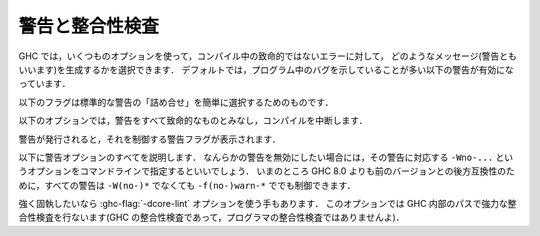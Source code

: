 ..
   .. _options-sanity:

   Warnings and sanity-checking
   ----------------------------

   .. index::
      single: sanity-checking options
      single: warnings

.. _options-sanity:

警告と整合性検査
----------------

.. index::
   single: 整合性検査オプション
   single: 警告

..
   GHC has a number of options that select which types of non-fatal error
   messages, otherwise known as warnings, can be generated during
   compilation. By default, you get a standard set of warnings which are
   generally likely to indicate bugs in your program. These are:

   .. hlist::
       :columns: 3

       * :ghc-flag:`-Woverlapping-patterns`
       * :ghc-flag:`-Wwarnings-deprecations`
       * :ghc-flag:`-Wdeprecations`
       * :ghc-flag:`-Wdeprecated-flags`
       * :ghc-flag:`-Wunrecognised-pragmas`
       * :ghc-flag:`-Wduplicate-constraints`
       * :ghc-flag:`-Wduplicate-exports`
       * :ghc-flag:`-Woverflowed-literals`
       * :ghc-flag:`-Wempty-enumerations`
       * :ghc-flag:`-Wmissing-fields`
       * :ghc-flag:`-Wmissing-methods`
       * :ghc-flag:`-Wwrong-do-bind`
       * :ghc-flag:`-Wunsupported-calling-conventions`
       * :ghc-flag:`-Wdodgy-foreign-imports`
       * :ghc-flag:`-Winline-rule-shadowing`
       * :ghc-flag:`-Wunsupported-llvm-version`
       * :ghc-flag:`-Wtabs`
       * :ghc-flag:`-Wunrecognised-warning-flags`

GHC では，いくつものオプションを使って，コンパイル中の致命的ではないエラーに対して，
どのようなメッセージ(警告ともいいます)を生成するかを選択できます．
デフォルトでは，プログラム中のバグを示していることが多い以下の警告が有効になっています．

.. hlist::
    :columns: 3

    * :ghc-flag:`-Woverlapping-patterns`
    * :ghc-flag:`-Wwarnings-deprecations`
    * :ghc-flag:`-Wdeprecations`
    * :ghc-flag:`-Wdeprecated-flags`
    * :ghc-flag:`-Wunrecognised-pragmas`
    * :ghc-flag:`-Wduplicate-constraints`
    * :ghc-flag:`-Wduplicate-exports`
    * :ghc-flag:`-Woverflowed-literals`
    * :ghc-flag:`-Wempty-enumerations`
    * :ghc-flag:`-Wmissing-fields`
    * :ghc-flag:`-Wmissing-methods`
    * :ghc-flag:`-Wwrong-do-bind`
    * :ghc-flag:`-Wunsupported-calling-conventions`
    * :ghc-flag:`-Wdodgy-foreign-imports`
    * :ghc-flag:`-Winline-rule-shadowing`
    * :ghc-flag:`-Wunsupported-llvm-version`
    * :ghc-flag:`-Wtabs`
    * :ghc-flag:`-Wunrecognised-warning-flags`

..
   The following flags are simple ways to select standard "packages" of warnings:

   .. ghc-flag:: -W

       Provides the standard warnings plus

       .. hlist::
	   :columns: 3

	   * :ghc-flag:`-Wunused-binds`
	   * :ghc-flag:`-Wunused-matches`
	   * :ghc-flag:`-Wunused-foralls`
	   * :ghc-flag:`-Wunused-imports`
	   * :ghc-flag:`-Wincomplete-patterns`
	   * :ghc-flag:`-Wdodgy-exports`
	   * :ghc-flag:`-Wdodgy-imports`
	   * :ghc-flag:`-Wunbanged-strict-patterns`

以下のフラグは標準的な警告の「詰め合せ」を簡単に選択するためのものです．

.. ghc-flag:: -W

    標準の警告に加えて以下を有効にします．

    .. hlist::
        :columns: 3

        * :ghc-flag:`-Wunused-binds`
        * :ghc-flag:`-Wunused-matches`
        * :ghc-flag:`-Wunused-foralls`
        * :ghc-flag:`-Wunused-imports`
        * :ghc-flag:`-Wincomplete-patterns`
        * :ghc-flag:`-Wdodgy-exports`
        * :ghc-flag:`-Wdodgy-imports`
	* :ghc-flag:`-Wunbanged-strict-patterns`

..
   .. ghc-flag:: -Wall

       Turns on all warning options that indicate potentially suspicious
       code. The warnings that are *not* enabled by :ghc-flag:`-Wall` are

       .. hlist::
	   :columns: 3

	   * :ghc-flag:`-Wincomplete-uni-patterns`
	   * :ghc-flag:`-Wincomplete-record-updates`
	   * :ghc-flag:`-Wmonomorphism-restriction`
	   * :ghc-flag:`-Wimplicit-prelude`
	   * :ghc-flag:`-Wmissing-local-signatures`
	   * :ghc-flag:`-Wmissing-exported-signatures`
	   * :ghc-flag:`-Wmissing-import-lists`
	   * :ghc-flag:`-Wmissing-home-modules`
	   * :ghc-flag:`-Widentities`
	   * :ghc-flag:`-Wredundant-constraints`

.. ghc-flag:: -Wall

    疑わしいコードであることを示しうるすべての警告オプションを有効にします．
    :ghc-flag:`-Wall` で *有効にならない* 警告は以下のものです．

    .. hlist::
        :columns: 3

        * :ghc-flag:`-Wincomplete-uni-patterns`
        * :ghc-flag:`-Wincomplete-record-updates`
        * :ghc-flag:`-Wmonomorphism-restriction`
        * :ghc-flag:`-Wimplicit-prelude`
        * :ghc-flag:`-Wmissing-local-signatures`
        * :ghc-flag:`-Wmissing-exported-signatures`
        * :ghc-flag:`-Wmissing-import-lists`
	* :ghc-flag:`-Wmissing-home-modules`
	* :ghc-flag:`-Widentities`
	* :ghc-flag:`-Wredundant-constraints`

..
   .. ghc-flag:: -Wcompat

       Turns on warnings that will be enabled by default in the future, but remain
       off in normal compilations for the time being. This allows library authors
       eager to make their code future compatible to adapt to new features before
       they even generate warnings.

       This currently enables

       .. hlist::
	   :columns: 3

	   * :ghc-flag:`-Wmissing-monadfail-instances`
	   * :ghc-flag:`-Wsemigroup`
	   * :ghc-flag:`-Wnoncanonical-monoid-instances`

.. ghc-flag:: -Wcompat

    当面の間はデフォルトでは無効になっていますが，将来，デフォルトで有効になる予定の警告を有効にします．
    このフラグを有効にするとこで，ライブラリの作者は，警告を出さずに，新しい機能との互換性を確保しやすくなります．

    これで有効になるのは，現時点では以下の警告です．

    .. hlist::
        :columns: 3

        * :ghc-flag:`-Wmissing-monadfail-instances`
        * :ghc-flag:`-Wsemigroup`
        * :ghc-flag:`-Wnoncanonical-monoid-instances`

..
   .. ghc-flag:: -Wno-compat

       Disables all warnings enabled by :ghc-flag:`-Wcompat`.

.. ghc-flag:: -Wno-compat

    :ghc-flag:`-Wcompat` で有効になる警告をすべて無効にします．

..
   .. ghc-flag:: -w

       Turns off all warnings, including the standard ones and those that
       :ghc-flag:`-Wall` doesn't enable.

   These options control which warnings are considered fatal and cause compilation
   to abort.

.. ghc-flag:: -w

    標準警告に含まれないもの :ghc-flag:`-Wall` が有効にしないものを含めて，すべての警告を無効にします．

以下のオプションでは，警告をすべて致命的なものとみなし，コンパイルを中断します．

..
   .. ghc-flag:: -Werror

       Makes any warning into a fatal error. Useful so that you don't miss
       warnings when doing batch compilation.

.. ghc-flag:: -Werror

    すべての警告を致命的エラーにします．これを有効にすると，一括コンパイルのときに警告を見逃さずにすみます．

..
   .. ghc-flag:: -Werror=⟨wflag⟩
       :noindex:

       :implies: ``-W<wflag>``

       Makes a specific warning into a fatal error. The warning will be enabled if
       it hasn't been enabled yet.

.. ghc-flag:: -Werror=⟨wflag⟩
    :noindex:

    :implies: ``-W<wflag>``

    指定した警告を致命的エラーにします．これを指定しない警告はそのまま警告として使えます．

..
   .. ghc-flag:: -Wwarn

       Warnings are treated only as warnings, not as errors. This is the
       default, but can be useful to negate a :ghc-flag:`-Werror` flag.

.. ghc-flag:: -Wwarn

    警告を警告として扱い，エラーにはしません．これはデフォルトですが，
    :ghc-flag:`-Werror` フラグを否定するのに便利です．

..
   .. ghc-flag:: -Wwarn=⟨wflag⟩
       :noindex:

       Causes a specific warning to be treated as normal warning, not fatal error.

       Note that it doesn't fully negate the effects of ``-Werror=<wflag>`` - the
       warning will still be enabled.

.. ghc-flag:: -Wwarn=⟨wflag⟩
    :noindex:

    指定した警告を警告として扱い，エラーにはしません．

    ``-Werror=<wflag>`` を完全に否定するものではなく，警告としてそのまま使えます．

..
   When a warning is emitted, the specific warning flag which controls
   it is shown.

警告が発行されると，それを制御する警告フラグが表示されます．

..
   .. ghc-flag:: -fshow-warning-groups

       When showing which flag controls a warning, also show the
       respective warning group flag(s) that warning is contained in.

       This option is off by default.

.. ghc-flag:: -fshow-warning-groups

    どのフラグがその警告を制御しているかを表示する際，
    その警告を含む警告フラググループについても表示します．

    このオプションはデフォルトでは有効になっていません．

..
   The full set of warning options is described below. To turn off any
   warning, simply give the corresponding ``-Wno-...`` option on the
   command line. For backwards compatibility with GHC versions prior to 8.0,
   all these warnings can still be controlled with ``-f(no-)warn-*`` instead
   of ``-W(no-)*``.

以下に警告オプションのすべてを説明します．
なんらかの警告を無効にしたい場合には，その警告に対応する ``-Wno-...`` というオプションをコマンドラインで指定するといいでしょう．
いまのところ GHC 8.0 よりも前のバージョンとの後方互換性のために，すべての警告は ``-W(no-)*`` でなくても ``-f(no-)warn-*`` ででも制御できます．

..
   .. ghc-flag:: -Wunrecognised-warning-flags

       Enables warnings when the compiler encounters a ``-W...`` flag that is not
       recognised.

       This warning is on by default.

.. ghc-flag:: -Wunrecognised-warning-flags

    認識できない ``-W...`` フラグをコンパイラに指定したことを警告します．

    この警告はデフォルトで有効になっています．

..
   .. ghc-flag:: -Wtyped-holes

       Determines whether the compiler reports typed holes warnings. Has no
       effect unless typed holes errors are deferred until runtime. See
       :ref:`typed-holes` and :ref:`defer-type-errors`

       This warning is on by default.

.. ghc-flag:: -Wtyped-holes

    コンパイラが型付きホールの警告を出すかを決めます．
    型付きホールのエラーがランタイムまで遅延されているときにのみ効果があります．
    :ref:`typed-holes` および :ref:`defer-type-errors` を参照してください．

    この警告はデフォルトで有効になっています．

..
   .. ghc-flag:: -Wtype-errors

       Causes a warning to be reported when a type error is deferred until
       runtime. See :ref:`defer-type-errors`

       This warning is on by default.

.. ghc-flag:: -Wtype-errors

    型エラーが実行時まで遅延されているときに警告を出します．
    :ref:`defer-type-errors` を参照してください．

    この警告はデフォルトで有効になっています．

..
   .. ghc-flag:: -fdefer-type-errors

       :implies: :ghc-flag:`-fdefer-typed-holes`

       Defer as many type errors as possible until runtime. At compile time
       you get a warning (instead of an error). At runtime, if you use a
       value that depends on a type error, you get a runtime error; but you
       can run any type-correct parts of your code just fine. See
       :ref:`defer-type-errors`

.. ghc-flag:: -fdefer-type-errors

    :implies: :ghc-flag:`-fdefer-typed-holes`

    可能なかぎり多くの型エラーを実行時まで引き延ばします．
    コンパイル時にはエラーではなく警告がでます．
    実行時には，型エラーを起こす変数を使ったときに実行時エラーになります．
    しかし，型が正しい部分については，正しく動きます．
    :ref:`defer-type-errors` を参照してください．

..
   .. ghc-flag:: -fdefer-typed-holes

       Defer typed holes errors (errors about names with a leading underscore
       (e.g., “_”, “_foo”, “_bar”)) until runtime. This will turn the errors
       produced by :ref:`typed holes <typed-holes>` into warnings. Using a value
       that depends on a typed hole produces a runtime error, the same as
       :ghc-flag:`-fdefer-type-errors` (which implies this option). See :ref:`typed-holes`
       and :ref:`defer-type-errors`.

       Implied by :ghc-flag:`-fdefer-type-errors`. See also :ghc-flag:`-Wtyped-holes`.

.. ghc-flag:: -fdefer-typed-holes

    型付きホールのエラー(アンダースコアで始まる名前(たとえば ``_`` ， ``_foo`` ， ``_bar``)に関するエラー)を実行時まで遅延します．
    これは :ref:`typed holes <typed-holes>` によって起きたエラーを警告にします．
    型付きホールに依存する値を使うと :ghc-flag:`-fdefer-type-errors` (これを指定すると :ghc-flag:`-fdefer-typed-holes` が有効になる)のときと同じく実行時エラーになります．
    :ref:`typed-holes` および :ref:`defer-type-errors` を参照してください．

    :ghc-flag:`-fdefer-type-errors` によって有効になります． :ghc-flag:`-Wtyped-holes` も参照してください．

..
   .. ghc-flag:: -fdefer-out-of-scope-variables

       Defer variable out-of-scope errors (errors about names without a leading underscore)
       until runtime. This will turn variable-out-of-scope errors into warnings.
       Using a value that depends on a typed hole produces a runtime error,
       the same as :ghc-flag:`-fdefer-type-errors` (which implies this option).
       See :ref:`typed-holes` and :ref:`defer-type-errors`.

       Implied by :ghc-flag:`-fdefer-type-errors`. See also :ghc-flag:`-Wdeferred-out-of-scope-variables`.

.. ghc-flag:: -fdefer-out-of-scope-variables

    変数の有効範囲外エラー(アンダースコアで始まらない名前に関するエラー)を実行時まで遅延します．
    これは変数の有効範囲外エラーを警告に換えるものです．
    有効範囲外の変数に依存する値を使うと :ghc-flag:`-fdefer-type-errors` (これを指定すると :ghc-flag:`-fdefer-out-of-scope-variables`が有効になる)のときと同じく実行時エラーになります．
    :ref:`typed-holes` および :ref:`defer-type-errors` を参照してください．

    :ghc-flag:`-fdefer-type-errors` によって有効になります． :ghc-flag:`-Wdeferred-out-of-scope-variables` も参照してください．

..
   .. ghc-flag:: -Wdeferred-out-of-scope-variables

       Warn when a deferred out-of-scope variable is encountered.

.. ghc-flag:: -Wdeferred-out-of-scope-variables

    有効範囲外エラーが遅延されている変数に対して警告を出します．

..
   .. ghc-flag:: -Wpartial-type-signatures

       Determines whether the compiler reports holes in partial type
       signatures as warnings. Has no effect unless
       :ghc-flag:`-XPartialTypeSignatures` is enabled, which controls whether
       errors should be generated for holes in types or not. See
       :ref:`partial-type-signatures`.

       This warning is on by default.

.. ghc-flag:: -Wpartial-type-signatures

    部分型シグネチャ中にホールがあることをコンパイラが警告として報告するかを決定します．
    :ghc-flag:`-XPartialTypeSignatures` が有効になってい場合に限り効果があります．
    この言語拡張は型中のホールに関してエラーにするかどうかを制御します．
    :ref:`partial-type-signatures` を参照してください．

    この警告はデフォルトで有効になっています．

..
   .. ghc-flag:: -fhelpful-errors

       When a name or package is not found in scope, make suggestions for
       the name or package you might have meant instead.

       This option is on by default.

.. ghc-flag:: -fhelpful-errors

    名前やパッケージが有効範囲になければ，意図していたと推測した名前やパッケージを提案します．

    このオプションはデフォルトで有効になっています．

..
   .. ghc-flag:: -Wunrecognised-pragmas

       Causes a warning to be emitted when a pragma that GHC doesn't
       recognise is used. As well as pragmas that GHC itself uses, GHC also
       recognises pragmas known to be used by other tools, e.g.
       ``OPTIONS_HUGS`` and ``DERIVE``.

       This option is on by default.

.. ghc-flag:: -Wunrecognised-pragmas

    GHC が認識できないプラグマが使われたときに警告を発します．
    GHC 自身が使うプラグマだけではなく，他のツールが使うことが判っているプラグマも認識します．
    たとえば ``OPTIONS_HUGS`` や ``DERIVE`` がそれにあたります．

    このオプションはデフォルトで有効になっています．

..
   .. ghc-flag:: -Wmissed-specialisations
		 -Wall-missed-specialisations

       Emits a warning if GHC cannot specialise an overloaded function, usually
       because the function needs an ``INLINABLE`` pragma. The "all" form reports
       all such situations whereas the "non-all" form only reports when the
       situation arises during specialisation of an imported function.

       The "non-all" form is intended to catch cases where an imported function
       that is marked as ``INLINABLE`` (presumably to enable specialisation) cannot
       be specialised as it calls other functions that are themselves not specialised.

       Note that these warnings will not throw errors if used with :ghc-flag:`-Werror`.

       These options are both off by default.

.. ghc-flag:: -Wmissed-specialisations
              -Wall-missed-specialisations

    GHC が多重定義された関数を特定化できない場合に警告を発します．
    通常そのような関数は ``INLINEABLE`` プラグマが必要だからです．
    「all」付きの形式で指定した場合は，そうなる状況すべてを報告します．
    「all」が付かない形式ではインポートされた関数の特定化過程で起りうる状況についてのみ報告します．

    「all」が付かない形式は(おそらく特定化可能であるということで) ``INLINABLE`` がついたインポートされた関数が，
    特定化されていない別の関数を呼んでいるために，特定できないという場合を捕捉するためのものです．

    これらの警告は :ghc-flag:`-Werror` を使ってもエラーにはならないことに注意してください．

    これらのオプションはデフォルトでは無効です．

..
   .. ghc-flag:: -Wwarnings-deprecations

       .. index::
	  pair: deprecations; warnings

       Causes a warning to be emitted when a module, function or type with
       a ``WARNING`` or ``DEPRECATED pragma`` is used. See
       :ref:`warning-deprecated-pragma` for more details on the pragmas.

       This option is on by default.

.. ghc-flag:: -Wwarnings-deprecations

    .. index::
       pair: 非推奨; 〜警告

    ``WARNING`` あるいは ``DEPRECATED`` プラグマの付いたモジュール，関数，型を使ったときに警告を発行します．
    対応するプラグマについて詳しくは :ref:`warning-deprecated-pragma` を参照してください．

    このオプションはデフォルトで有効です．

..
   .. ghc-flag:: -Wdeprecations

       .. index::
	  single: deprecations

       Causes a warning to be emitted when a module, function or type with
       a ``WARNING`` or ``DEPRECATED pragma`` is used. See
       :ref:`warning-deprecated-pragma` for more details on the pragmas.
       An alias for :ghc-flag:`-Wwarnings-deprecations`.

       This option is on by default.

.. ghc-flag:: -Wdeprecations

    .. index::
       single: 非推奨

    ``WARNING`` あるいは ``DEPRECATED`` プラグマの付いたモジュール，関数，型を使ったときに警告を発行します．
    対応するプラグマについて詳しくは :ref:`warning-deprecated-pragma` を参照してください．
    これは :ghc-flag:`-Wwarnings-deprecations` の別名です．

    このオプションはデフォルトで有効です．

..
   .. ghc-flag:: -Wamp

       .. index::
	  single: AMP
	  single: Applicative-Monad Proposal

       This option is deprecated.

       Caused a warning to be emitted when a definition was in conflict with
       the AMP (Applicative-Monad proosal).

.. ghc-flag:: -Wamp

    .. index::
       single: AMP
       single: Applicative-Monad Proposal

    このオプションは廃止予定で非推奨です．

    AMP (Applicative-Monad proosal)と衝突する定義があった場合に警告を発行します．

..
   .. ghc-flag:: -Wnoncanonical-monad-instances

       Warn if noncanonical ``Applicative`` or ``Monad`` instances
       declarations are detected.

       When this warning is enabled, the following conditions are verified:

       In ``Monad`` instances declarations warn if any of the following
       conditions does not hold:

	* If ``return`` is defined it must be canonical (i.e. ``return = pure``).
	* If ``(>>)`` is defined it must be canonical (i.e. ``(>>) = (*>)``).

       Moreover, in ``Applicative`` instance declarations:

	* Warn if ``pure`` is defined backwards (i.e. ``pure = return``).
	* Warn if ``(*>)`` is defined backwards (i.e. ``(*>) = (>>)``).

       This option is off by default.

.. ghc-flag:: -Wnoncanonical-monad-instances

    非標準の ``Applicative`` あるいは ``Monad`` インスタンス宣言を検出した場合に警告を発行します．

    この警告が有効になっている場合は，以下の条件を確認します．

    ``Monad`` のインスタンス宣言において，以下の条件が満たされていなければ警告になります．

     * ``return`` が定義されているなら，標準的定義(すなわち ``return = pure``)でなければならない．
     * ``(>>)`` が定義されているなら，標準的定義(すなわち ``(>>) = (*>)``)でなければならない．

    さらに ``Applicative`` のインスタンス定義においては，

     * ``pure`` が逆方向定義(すなわち ``pure = return``) であれば警告します．
     * ``(*>)`` が逆方向定義(すなわち ``(*>) = (>>)``)であれば警告します．

    このオプションはデフォルトでは無効です．

..
   .. ghc-flag:: -Wnoncanonical-monadfail-instances

       Warn if noncanonical ``Monad`` or ``MonadFail`` instances
       declarations are detected.

       When this warning is enabled, the following conditions are verified:

       In ``Monad`` instances declarations warn if any of the following
       conditions does not hold:

	* If ``fail`` is defined it must be canonical
	  (i.e. ``fail = Control.Monad.Fail.fail``).

       Moreover, in ``MonadFail`` instance declarations:

	* Warn if ``fail`` is defined backwards
	  (i.e. ``fail = Control.Monad.fail``).

       See also :ghc-flag:`-Wmissing-monadfail-instances`.

       This option is off by default.

.. ghc-flag:: -Wnoncanonical-monadfail-instances

    ``Monad`` あるいは ``MonadFail`` のインスタンス宣言が標準的ではない場合に警告を発行します．

    この警告が有効になっている場合は，以下の条件を確認します．

    ``Monad`` のインスタンス宣言において，以下の条件が満されていなければ警告になります．

     * ``fail`` が定義されているなら，標準的定義(すなわち ``fail = Control.Monad.Fail.fail``)でなければならない．

    さらに ``MonadFail`` のインスタンス定義においては，

     * ``fail`` が逆方向定義(すなわち ``fail = Control.Monad.fail``)であれば警告します．

    :ghc-flag:`-Wmissing-monadfail-instances` も参照してください．

    このオプションはデフォルトでは無効です．

..
   .. ghc-flag:: -Wnoncanonical-monoid-instances

       Warn if noncanonical ``Semigroup`` or ``Monoid`` instances
       declarations are detected.

       When this warning is enabled, the following conditions are verified:

       In ``Monoid`` instances declarations warn if any of the following
       conditions does not hold:

	* If ``mappend`` is defined it must be canonical
	  (i.e. ``mappend = (Data.Semigroup.<>)``).

       Moreover, in ``Semigroup`` instance declarations:

	* Warn if ``(<>)`` is defined backwards (i.e. ``(<>) = mappend``).

       This warning is off by default. However, it is part of the
       :ghc-flag:`-Wcompat` option group.

.. ghc-flag:: -Wnoncanonical-monoid-instances
			       
    ``Semigroup`` あるいは ``Monoid`` のインスタンス宣言が標準的でないときに警告を発行します．

    この警告が有効になっている場合は，以下の条件を確認します．

    ``Monoid`` のインスタンス宣言において，以下の条件が満たされていなければ警告になります．

     * ``mappend`` が定義されているなら，標準的定義(すなわち ``mappend = (Data.Semigroup.<>)``)でなければならない．

    さらに ``Semigroup`` のインスタンス宣言において

     * ``(<>)`` が逆方向定義(すなわち ``(<>) = mappend``)であれば警告します．

    この警告はデフォルトでは無効になっています．しかし，この警告は :ghc-flag:`-Wcompat` というオプショングループに属しています．

..
   .. ghc-flag:: -Wmissing-monadfail-instances

       .. index::
	  single: MFP
	  single: MonadFail Proposal

       Warn when a failable pattern is used in a do-block that does not have a
       ``MonadFail`` instance.

       See also :ghc-flag:`-Wnoncanonical-monadfail-instances`.

       Being part of the :ghc-flag:`-Wcompat` option group, this warning is off by
       default, but will be switched on in a future GHC release, as part of
       the `MonadFail Proposal (MFP)
       <https://prime.haskell.org/wiki/Libraries/Proposals/MonadFail>`__.

.. ghc-flag:: -Wmissing-monadfail-instances

    .. index::
       single: MFP
       single: MonadFail Proposal

    do ブロックで失敗する可能性のあるパターンが用いられていて ``MonadFail`` のインスタンスではないときに警告を発行します．

    :ghc-flag:`-Wnoncanonical-monadfail-instances` も参照してください．

    この警告フラグは :ghc-flag:`-Wcompat` というオプショングループに属していていますが，
    デフォルトでは無効になっています．しかし，将来のリリースでは `MonadFail Proposal (MFP) <https://prime.haskell.org/wiki/Libraries/Proposals/MonadFail>`__ の一部としてデフォルトで有効になる予定です．

..
   .. ghc-flag:: -Wsemigroup

       .. index::
	  single: semigroup; warning

       Warn when definitions are in conflict with the future inclusion of
       ``Semigroup`` into the standard typeclasses.

	1. Instances of ``Monoid`` should also be instances of ``Semigroup``
	2. The ``Semigroup`` operator ``(<>)`` will be in ``Prelude``, which
	   clashes with custom local definitions of such an operator

       Being part of the :ghc-flag:`-Wcompat` option group, this warning is off by
       default, but will be switched on in a future GHC release.

.. ghc-flag:: -Wsemigroup

    .. index::
       single: semigroup; 〜の警告

    将来，標準の型クラスに ``Semigroup`` が含まれるようになったときに，衝突を引き起す定義に対して警告を出します．

     1. ``Monoid`` のインスタンスは，``Semigroup`` のインスタンスでもなければなりません．
     2. ``Semigroup`` の演算子 ``(<>)`` は ``Prelude`` に入る予定ですので，このような演算子を独自に定義しているとクラッシュします．

    このフラグは :ghc-flag:`-Wcompat` オプショングループに属しています．デフォルトでは無効になっていますが，
    将来の GHC のリリースでは，デフォルトで有効になります．

..
   .. ghc-flag:: -Wdeprecated-flags

       .. index::
	  single: deprecated flags

       Causes a warning to be emitted when a deprecated command-line flag
       is used.

       This option is on by default.

.. ghc-flag:: -Wdeprecated-flags

    .. index::
       single: 非推奨フラグ

    非推奨になっているコマンドラインを使っていると警告を発行します．

    このオプションはデフォルトで有効です．

..
   .. ghc-flag:: -Wunsupported-calling-conventions

       Causes a warning to be emitted for foreign declarations that use
       unsupported calling conventions. In particular, if the ``stdcall``
       calling convention is used on an architecture other than i386 then
       it will be treated as ``ccall``.

.. ghc-flag:: -Wunsupported-calling-conventions

    サポートされていない呼び出し方法を外部宣言で用いると警告を発行します．
    具体的には ``stdcall`` という呼び出し方法を i386 以外のアーキテクチャ上のシステムで使うと
    ``ccall`` として扱います．

..
   .. ghc-flag:: -Wdodgy-foreign-imports

       Causes a warning to be emitted for foreign imports of the following
       form: ::

	   foreign import "f" f :: FunPtr t

       on the grounds that it probably should be ::

	   foreign import "&f" f :: FunPtr t

       The first form declares that \`f\` is a (pure) C function that takes
       no arguments and returns a pointer to a C function with type \`t\`,
       whereas the second form declares that \`f\` itself is a C function
       with type \`t\`. The first declaration is usually a mistake, and one
       that is hard to debug because it results in a crash, hence this
       warning.

.. ghc-flag:: -Wdodgy-foreign-imports

    以下の形式の外部インポートに対して警告を発行します． ::

        foreign import "f" f :: FunPtr t

    おそらく ::

        foreign import "&f" f :: FunPtr t

    と書くべきだったと思われます．
    1つめの形式では \`f\` は(純粋な) C の関数で，引数はとらず，型 \`t\` の C の関数へのポインタを宣言しています．
    1つめの宣言は通常は誤りで，クラッシュにつながりデバッグのしにくいバグになるので，この警告が用意されています．

..
   .. ghc-flag:: -Wdodgy-exports

       Causes a warning to be emitted when a datatype ``T`` is exported
       with all constructors, i.e. ``T(..)``, but is it just a type
       synonym.

       Also causes a warning to be emitted when a module is re-exported,
       but that module exports nothing.

.. ghc-flag:: -Wdodgy-exports

    型シノニムにすぎないデータ型 ``T`` がすべての構成子を ``T(..)`` のようにエクスポートしているときに警告を発行します．

    また，何もエクスポートしていないモジュールを再エクスポートしているときも警告を発行します．

..
   .. ghc-flag:: -Wdodgy-imports

       Causes a warning to be emitted in the following cases:

       -  When a datatype ``T`` is imported with all constructors, i.e.
	  ``T(..)``, but has been exported abstractly, i.e. ``T``.

       -  When an ``import`` statement hides an entity that is not
	  exported.

.. ghc-flag:: -Wdodgy-imports

    以下の場合に警告を発行します．

    -  データ型 ``T`` を ``T(..)`` のようにすべての構成子付きでインポートしているのに，その型が ``T`` のように
       抽象的にしかエクスポートされていない場合．		 

    -  ``import`` 宣言がエクスポートされていない実体を隠蔽している場合．

..
   .. ghc-flag:: -Woverflowed-literals

       Causes a warning to be emitted if a literal will overflow, e.g.
       ``300 :: Word8``.

.. ghc-flag:: -Woverflowed-literals

    リテラルがオーバーフローを起こすような場合，たとえば ``300 :: Word8`` のような場合に警告を発行します．

..
   .. ghc-flag:: -Wempty-enumerations

       Causes a warning to be emitted if an enumeration is empty, e.g.
       ``[5 .. 3]``.

.. ghc-flag:: -Wempty-enumerations

    たとえば ``[5 .. 3]`` のように列挙が空になる場合に警告を発行します．

..
   .. ghc-flag:: -Wduplicate-constraints

       .. index::
	  single: duplicate constraints, warning

       Have the compiler warn about duplicate constraints in a type
       signature. For example ::

	   f :: (Eq a, Show a, Eq a) => a -> a

       The warning will indicate the duplicated ``Eq a`` constraint.

       This option is now deprecated in favour of
       :ghc-flag:`-Wredundant-constraints`.

.. ghc-flag:: -Wduplicate-constraints

    .. index::
       single: 重複のある制約, 〜の警告

    型シグネチャで制約の重複がある場合コンパイラが警告を発行するようにします．
    たとえば，以下のような場合です． ::

        f :: (Eq a, Show a, Eq a) => a -> a

    この警告では ``Eq a`` という制約が重複していることを表示します．

    このオプションは :ghc-flag:`-Wredundant-constraints` があるので，非推奨になっています．

..
   .. ghc-flag:: -Wredundant-constraints

       :since: 8.0

       .. index::
	  single: redundant constraints, warning

       Have the compiler warn about redundant constraints in a type
       signature. In particular:

       -  A redundant constraint within the type signature itself: ::

	       f :: (Eq a, Ord a) => a -> a

	  The warning will indicate the redundant ``Eq a`` constraint: it
	  is subsumed by the ``Ord a`` constraint.

       -  A constraint in the type signature is not used in the code it
	  covers: ::

	       f :: Eq a => a -> a -> Bool
	       f x y = True

	  The warning will indicate the redundant ``Eq a`` constraint: : it
	  is not used by the definition of ``f``.)

       Similar warnings are given for a redundant constraint in an instance
       declaration.

       This option is on by default. As usual you can suppress it on a
       per-module basis with :ghc-flag:`-Wno-redundant-constraints <-Wredundant-constraints>`.
       Occasionally you may specifically want a function to have a more
       constrained signature than necessary, perhaps to leave yourself
       wiggle-room for changing the implementation without changing the
       API. In that case, you can suppress the warning on a per-function
       basis, using a call in a dead binding. For example: ::

	   f :: Eq a => a -> a -> Bool
	   f x y = True
	   where
	       _ = x == x  -- Suppress the redundant-constraint warning for (Eq a)

       Here the call to ``(==)`` makes GHC think that the ``(Eq a)``
       constraint is needed, so no warning is issued.

.. ghc-flag:: -Wredundant-constraints

    :since: 8.0

    .. index::
       single: 冗長な制約, 〜の警告

    型シグネチャで冗長な制約がある場合にコンパイラが警告を発行するようにします．
    具体的には，

    -  型シグネチャ内に冗長な制約がある場合． ::

            f :: (Eq a, Ord a) => a -> a

       この警告では ``Eq a`` という警告が冗長であることが表示されます．
       ``Ord a`` 制約によって ``Eq a`` 制約は仮定済みになるからです．

    -  型シグネチャ内の制約がカバーする範囲のコードで，その制約が使われていない場合． ::

            f :: Eq a => a -> a -> Bool
            f x y = True

       この警告では ``Eq a`` という制約が冗長であることが示されます．
       (この制約は ``f`` の定義で使われていません．)

    インスタンス宣言中に冗長な制約がある場合についても同様の警告がでます．

    このオプションはデフォルトで有効です．
    通常どおり :ghc-flag:`-Wno-redundant-constraints <-Wredundant-constraints>` を使えば，モジュール毎にこの警告を抑制できます．
    必要とされる以上の制約を加えた型シグネチャを書きたい場合には，APIを変更することなく，実装を変更する余地が残されています．
    そのような場合には，使われない束縛を使って，関数ごとに警告を抑制できます．
    たとえば，以下のようにします．  ::

        f :: Eq a => a -> a -> Bool
        f x y = True
        where
            _ = x == x  -- (Eq a)に対する冗長な制約警告を抑制

    ここでは ``(==)`` を呼び出すことで，GHC は ``(Eq a)`` という制約が必要であると判断しますので，警告は発行されません．

..
   .. ghc-flag:: -Wduplicate-exports

       .. index::
	  single: duplicate exports, warning
	  single: export lists, duplicates

       Have the compiler warn about duplicate entries in export lists. This
       is useful information if you maintain large export lists, and want
       to avoid the continued export of a definition after you've deleted
       (one) mention of it in the export list.

       This option is on by default.

.. ghc-flag:: -Wduplicate-exports

    .. index::
       single: 重複エクスポート, 〜の警告
       single: エクスポートリスト, 〜での重複

    エクスポートリストに重複したエントリがある場合にコンパイラが警告を発行するようにします．
    この機能は大きなエクスポートリストを保守するのに便利です．
    削除したはずのエクスポートリストのエントリがエクスポートされつづけるというようなことを避けられます．

    このオプションはデフォルトで有効です．

..
   .. ghc-flag:: -Whi-shadowing

       .. index::
	  single: shadowing; interface files

       Causes the compiler to emit a warning when a module or interface
       file in the current directory is shadowing one with the same module
       name in a library or other directory.

.. ghc-flag:: -Whi-shadowing

    .. index::
       single: シャドーイング; インターフェイスファイルの〜

    現在のディレクトリにあるモジュールやインターフェイスファイルが，ライブラリや別のディレクトリにある同名のモジュールをシャドーイングしてしまっている場合，コンパイラが警告を発行するようになります．

..
   .. ghc-flag:: -Widentities

       Causes the compiler to emit a warning when a Prelude numeric
       conversion converts a type ``T`` to the same type ``T``; such calls are
       probably no-ops and can be omitted. The functions checked for are:
       ``toInteger``, ``toRational``, ``fromIntegral``, and ``realToFrac``.

.. ghc-flag:: -Widentities

    Prelude の数値変換が ``T`` 型の値を同じ ``T`` 型の値に変換しようとしている場合に，コンパイラが警告を発行するようになります．
    このような呼び出しは何もしないのと同じで省略できます．
    検査される関数は  ``toInteger`` ， ``toRational`` ， ``fromIntegral`` ， ``realToFrac`` です．

..
   .. ghc-flag:: -Wimplicit-prelude

       .. index::
	  single: implicit prelude, warning

       Have the compiler warn if the Prelude is implicitly imported. This
       happens unless either the Prelude module is explicitly imported with
       an ``import ... Prelude ...`` line, or this implicit import is
       disabled (either by :ghc-flag:`-XNoImplicitPrelude` or a
       ``LANGUAGE NoImplicitPrelude`` pragma).

       Note that no warning is given for syntax that implicitly refers to
       the Prelude, even if :ghc-flag:`-XNoImplicitPrelude` would change whether it
       refers to the Prelude. For example, no warning is given when ``368``
       means ``Prelude.fromInteger (368::Prelude.Integer)`` (where
       ``Prelude`` refers to the actual Prelude module, regardless of the
       imports of the module being compiled).

       This warning is off by default.

.. ghc-flag:: -Wimplicit-prelude

    .. index::
       single: 暗黙のPrelude, 〜警告

    Preludeが暗黙に(インポート宣言なしで)インポートされる場合にコンパイラが警告を発行するようにします．
    Prelude の暗黙のインポートは ``import ... Prelude ...`` というインポート宣言で明示的にインポートされている場合や，
    暗黙のインポートが(:ghc-flag:`-XNoImplicitPrelude` あるいは ``LANGUAGE NoImplicitPrelude`` プラグマにより)無効になっている場合を除きいつでも起ります．

    Preludeを暗黙に参照する構文に対して警告が出るわけではありません．
    :ghc-flag:`-XNoImplicitPrelude` によって Preludeを参照するかどうかが変化するような場合でも警告は出ません．
    たとえば ``368`` は ``Prelude.fromInteger (368::Prelude.Integer)`` という意味であっても警告はでないということに注意してください．
    ここで ``Prelude`` はコンパイル中のモジュールが何をインポートしているかにかかわらず，実際のPreludeモジュールを参照します．

    この警告はデフォルトでは無効です．

..
   .. ghc-flag:: -Wincomplete-patterns
		 -Wincomplete-uni-patterns

       .. index::
	  single: incomplete patterns, warning
	  single: patterns, incomplete

       The option :ghc-flag:`-Wincomplete-patterns` warns about places where a
       pattern-match might fail at runtime. The function ``g`` below will
       fail when applied to non-empty lists, so the compiler will emit a
       warning about this when :ghc-flag:`-Wincomplete-patterns` is enabled. ::

	   g [] = 2

       This option isn't enabled by default because it can be a bit noisy,
       and it doesn't always indicate a bug in the program. However, it's
       generally considered good practice to cover all the cases in your
       functions, and it is switched on by :ghc-flag:`-W`.

       The flag :ghc-flag:`-Wincomplete-uni-patterns` is similar, except that
       it applies only to lambda-expressions and pattern bindings,
       constructs that only allow a single pattern: ::

	   h = \[] -> 2
	   Just k = f y

.. ghc-flag:: -Wincomplete-patterns
              -Wincomplete-uni-patterns

    .. index::
       single: 不完全パターン, 〜警告
       single: パターン, 不完全な〜

    :ghc-flag:`-Wincomplete-patterns` はパターン照合が実行時に失敗する可能性がある場合に警告を発行します．
    以下の関数 ``g`` は空ではないリストに適用すると失敗するので :ghc-flag:`-Wincomplete-patterns` が有効ならコンパイラは警告を発行します． ::

        g [] = 2

    このオプションは小うるさいことがあり，また常にバグを示しているわけもないので，デフォルトでは有効になっていません．
    しかし，関数を定義するときにはすべての場合を網羅するのが一般的に良い習慣です．
    このオプションは :ghc-flag:`-W` で有効になります．

    :ghc-flag:`-Wincomplete-uni-patterns` というフラグは，単一パターンしか許されない構文要素，つまりλ抽象式およびパターン束縛にのみ適用されるという点を除けば :ghc-flag:`-Wincomplete-patterns` と同じである． ::

        h = \[] -> 2
        Just k = f y

..
   .. ghc-flag:: -fmax-pmcheck-iterations=⟨n⟩

       :default: 2000000

       Sets how many iterations of the pattern-match checker will perform before
       giving up. This limit is to catch cases where pattern-match checking might
       be excessively costly (due to the exponential complexity of coverage
       checking in the general case). It typically shouldn't be necessary to set
       this unless GHC informs you that it has exceeded the pattern match checker's
       iteration limit (in which case you may want to consider refactoring your
       pattern match, for the sake of future readers of your code.

.. ghc-flag:: -fmax-pmcheck-iterations=⟨n⟩

    :default: 2000000

    パターン照合検査器が諦めるまでの反復回数を設定します．
    この制限はパターン照合が(一般的な場合の検査範囲のカバー率が指数オーダーになるなど)極端にコストがかかるような場合を捕捉するためのものです．
    GHC がパターン照合検査器の反復限界を超えたと報告しないかぎり，通常は設定する必要はありません．
    (そのような場合には，将来そのコードを読む人のために，パターン照合の部分のリファクタリングを考えることになるでしょう．)

..
   .. ghc-flag:: -Wincomplete-record-updates

       .. index::
	  single: incomplete record updates, warning
	  single: record updates, incomplete

       The function ``f`` below will fail when applied to ``Bar``, so the
       compiler will emit a warning about this when
       :ghc-flag:`-Wincomplete-record-updates` is enabled. ::

	   data Foo = Foo { x :: Int }
		    | Bar

	   f :: Foo -> Foo
	   f foo = foo { x = 6 }

       This option isn't enabled by default because it can be very noisy,
       and it often doesn't indicate a bug in the program.

.. ghc-flag:: -Wincomplete-record-updates

    .. index::
       single: 不完全なレコードの更新, 〜警告
       single: レコードの更新, 不完全な〜

    以下の関数 ``f`` は ``Bar`` に適用すると失敗します．
    :ghc-flag:`-Wincomplete-record-updates` を有効にしておくと，この場合に警告が発行されます． ::

        data Foo = Foo { x :: Int }
                 | Bar

        f :: Foo -> Foo
        f foo = foo { x = 6 }

    このオプションは小うるさく，プログラムのバグを示さないことも多いので，デフォルトでは有効になっていません．

..
   .. ghc-flag:: -Wmissing-fields

       .. index::
	  single: missing fields, warning
	  single: fields, missing

       This option is on by default, and warns you whenever the
       construction of a labelled field constructor isn't complete, missing
       initialisers for one or more fields. While not an error (the missing
       fields are initialised with bottoms), it is often an indication of a
       programmer error.

.. ghc-flag:: -Wmissing-fields

    .. index::
       single: フィールドの欠如, 〜警告
       single: フィールド, 〜の欠如

    このオプションはデフォルトで有効です．
    ラベル付きフィールド構成子を構成するときに，1つ以上のフィールドについて初期化子が欠如している場合に警告を発行します．
    これはエラーではありません(省略されたフィールドはボトムで初期化されます)が，多くの場合プログラムに誤りがあることを示します．

..
   .. ghc-flag:: -Wmissing-import-lists

       .. index::
	  single: missing import lists, warning
	  single: import lists, missing

       This flag warns if you use an unqualified ``import`` declaration
       that does not explicitly list the entities brought into scope. For
       example ::

	   module M where
	     import X( f )
	     import Y
	     import qualified Z
	     p x = f x x

       The :ghc-flag:`-Wmissing-import-lists` flag will warn about the import of
       ``Y`` but not ``X`` If module ``Y`` is later changed to export (say) ``f``,
       then the reference to ``f`` in ``M`` will become ambiguous. No warning is
       produced for the import of ``Z`` because extending ``Z``\'s exports would be
       unlikely to produce ambiguity in ``M``.

.. ghc-flag:: -Wmissing-import-lists

    .. index::
       single: インポートリストの欠如, 〜警告
       single: インポートリスト, 〜の欠如

    qualified ではない ``import`` 宣言で，スコープに持ち込む実体を明示的に列挙していないインポート宣言に対して警告を発行する．
    たとえば ::

        module M where
          import X( f )
          import Y
          import qualified Z
          p x = f x x

    :ghc-flag:`-Wmissing-import-lists` フラグが有効なら ``Y`` のインポートに対して警告が発行されます．
    ``X`` については警告はでません．
    後から ``Y`` がたとえば ``f`` をエクスポートするように変更されると ``M`` の中での ``f`` への参照は曖昧になってしまいます．
    ``Z`` のエクスポートを拡張しても ``M`` で曖昧な部分ができる可能性は低いので ``Z`` をインポートすることについては警告はでません．

..
   .. ghc-flag:: -Wmissing-methods

       .. index::
	  single: missing methods, warning
	  single: methods, missing

       This option is on by default, and warns you whenever an instance
       declaration is missing one or more methods, and the corresponding
       class declaration has no default declaration for them.

       The warning is suppressed if the method name begins with an
       underscore. Here's an example where this is useful: ::

	   class C a where
	       _simpleFn :: a -> String
	       complexFn :: a -> a -> String
	       complexFn x y = ... _simpleFn ...

       The idea is that: (a) users of the class will only call
       ``complexFn``; never ``_simpleFn``; and (b) instance declarations
       can define either ``complexFn`` or ``_simpleFn``.

       The ``MINIMAL`` pragma can be used to change which combination of
       methods will be required for instances of a particular class. See
       :ref:`minimal-pragma`.

.. ghc-flag:: -Wmissing-methods

    .. index::
       single: メソッドの欠如, 〜警告
       single: メソッド, 〜の欠如

    このオプションはデフォルトで有効です．
    インスタンス宣言が1つ以上のメソッドを欠き，そのメソッドのデフォルト定義が対応するクラス宣言にないときに警告を発行します．
    
    メソッド名がアンダースコアで始まっているときにはこの警告はでません．
    このことは以下のような場合に便利です． ::

        class C a where
            _simpleFn :: a -> String
            complexFn :: a -> a -> String
            complexFn x y = ... _simpleFn ...

    基本的な考え方は (a) クラスの利用者はもっぱら ``complexFn`` を呼び ``_simpleFn`` を呼ぶことはなく，かつ，
    (b) インスタンス宣言では ``complexFn`` か ``_simpleFn`` のどちらか一方を定義すればよいということです．

    ``MINIMAL`` プラグマを使うと，特定のクラスに対して，どのメソッドの組み合わせが要求されるかを変更できます．
    詳しくは :ref:`minimal-pragma` を参照してください．

..
   .. ghc-flag:: -Wmissing-signatures

       .. index::
	  single: type signatures, missing

       If you would like GHC to check that every top-level function/value
       has a type signature, use the :ghc-flag:`-Wmissing-signatures` option.
       As part of the warning GHC also reports the inferred type. The
       option is off by default.

.. ghc-flag:: -Wmissing-signatures

    .. index::
       single: 型シグネチャ, 〜の欠如

    どのトップレベルの関数や値にも型シグネチャがあることを GHC に確認させたければ，
    :ghc-flag:`-Wmissing-signatures` オプションを使うのがよいでしょう．
    GHC はこの警告の一部として，推論できた型を報告します．
    このオプションはデフォルトでは無効になっています．

..
   .. ghc-flag:: -Wmissing-exported-sigs

       .. index::
	  single: type signatures, missing

       This option is now deprecated in favour of
       :ghc-flag:`-Wmissing-exported-signatures`.

.. ghc-flag:: -Wmissing-exported-sigs

    .. index::
       single: 型シグネチャ, 〜の欠如

    このオプションは :ghc-flag:`-Wmissing-exported-signatures` があるので，非推奨となっています．

..
   .. ghc-flag:: -Wmissing-exported-signatures

       .. index::
	  single: type signatures, missing

       If you would like GHC to check that every exported top-level
       function/value has a type signature, but not check unexported
       values, use the :ghc-flag:`-Wmissing-exported-signatures`
       option. This option takes precedence over
       :ghc-flag:`-Wmissing-signatures`. As part of the warning GHC also
       reports the inferred type. The option is off by default.

.. ghc-flag:: -Wmissing-exported-signatures

    .. index::
       single: 型シグネチャ, 〜の欠如

    エクスポートされるどのトップレベルの関数や値にも型シグネチャがあることを GHC に確認させ，
    エクスポートしないトップレベルの関数や値については確認しないということをしたければ :ghc-flag:`-Wmissing-exported-signatures` オプションを使うのが良いでしょう．
    このオプションは :ghc-flag:`-Wmissing-signatures` より優先されます．
    この警告の一部として GHC は推論できた型を報告します．
    このオプションはデフォルトでは無効になっています．

..
   .. ghc-flag:: -Wmissing-local-sigs

       .. index::
	  single: type signatures, missing

       This option is now deprecated in favour of
       :ghc-flag:`-Wmissing-local-signatures`.

.. ghc-flag:: -Wmissing-local-sigs

    .. index::
       single: 型シグネチャ, 〜の欠如

    このオプションは :ghc-flag:`-Wmissing-local-signatures` があるので，非推奨となっています．

..
   .. ghc-flag:: -Wmissing-local-signatures

       .. index::
	  single: type signatures, missing

       If you use the :ghc-flag:`-Wmissing-local-signatures` flag GHC
       will warn you about any polymorphic local bindings. As part of the
       warning GHC also reports the inferred type. The option is off by
       default.

.. ghc-flag:: -Wmissing-local-signatures

    .. index::
       single: 型シグネチャ, 〜の欠如

    :ghc-flag:`-Wmissing-local-signatures` を使えば，GHC はあらゆる多相的な局所束縛について警告を発行するようになります．
    警告の一部として，GHC は推論できた型を報告します．
    このオプションはデフォルトでは無効です．

..
   .. ghc-flag:: -Wmissing-pattern-synonym-signatures

       .. index::
	    single: type signatures, missing, pattern synonyms

       If you would like GHC to check that every pattern synonym has a
       type signature, use the
       :ghc-flag:`-Wmissing-pattern-synonym-signatures` option. If this
       option is used in conjunction with
       :ghc-flag:`-Wmissing-exported-signatures` then only exported pattern
       synonyms must have a type signature. GHC also reports the inferred
       type. This option is off by default.

.. ghc-flag:: -Wmissing-pattern-synonym-signatures

    .. index::
       single: 型シグネチャ, 〜の欠如, パターンシノニムの〜

    どのパターンシノニムにも型シグネチャがあることを GHC に確認させたければ，
    :ghc-flag:`-Wmissing-pattern-synonym-signatures` オプションを使うのが良いでしょう．
    オプションを :ghc-flag:`-Wmissing-exported-signatures` と同時に使えば，エクスポートするパターンシノニムだけが型シグネチャを付けなければならなくなります．
    警告の一部として，GHC は推論できた型も報告します．
    このオプションはデフォルトでは無効になっています．

..
   .. ghc-flag:: -Wname-shadowing

       .. index::
	  single: shadowing, warning

       This option causes a warning to be emitted whenever an inner-scope
       value has the same name as an outer-scope value, i.e. the inner
       value shadows the outer one. This can catch typographical errors
       that turn into hard-to-find bugs, e.g., in the inadvertent capture
       of what would be a recursive call in
       ``f = ... let f = id in ... f ...``.

       The warning is suppressed for names beginning with an underscore.
       For example ::

	   f x = do { _ignore <- this; _ignore <- that; return (the other) }

.. ghc-flag:: -Wname-shadowing

    .. index::
       single: シャドウ, 〜警告

    このオプションを有効にすると，内側のスコープの値と同じ名前の値が外側のスコープにあるとき，
    すなわち，内側の名前が外側の名前を隠す(シャドウする)ときに警告を発行する．
    この警告によって，ミスタイプによる見つけにくいバグを捕捉できることがある．
    たとえば ``f = ... let f = id in ... f ...`` において，再帰呼び出しであるはずのものがそうなっていないことが捕捉されます．

    この警告は，以下のようにアンダースコアで始まる名前については発行されません． ::

        f x = do { _ignore <- this; _ignore <- that; return (the other) }

..
   .. ghc-flag:: -Worphans

       .. index::
	  single: orphan instances, warning
	  single: orphan rules, warning

       These flags cause a warning to be emitted whenever the module
       contains an "orphan" instance declaration or rewrite rule. An
       instance declaration is an orphan if it appears in a module in which
       neither the class nor the type being instanced are declared in the
       same module. A rule is an orphan if it is a rule for a function
       declared in another module. A module containing any orphans is
       called an orphan module.

       The trouble with orphans is that GHC must pro-actively read the
       interface files for all orphan modules, just in case their instances
       or rules play a role, whether or not the module's interface would
       otherwise be of any use. See :ref:`orphan-modules` for details.

       The flag :ghc-flag:`-Worphans` warns about user-written orphan rules or
       instances.

.. ghc-flag:: -Worphans

    .. index::
       single: 孤立インスタンス, 〜警告
       single: 孤立規則, 〜警告

    このフラグが有効なら，モジュールに「孤立した」インスタンス宣言あるいは書き換え規則があるときに警告を発行します．
    インスタンス宣言が孤立しているとは，インスタンス宣言があるモジュールに，対応するクラスも具体化された型も定義されていないということです．
    書き換え規則が孤立しているとは，別のモジュールで宣言されている関数に対する規則であるということです．   
    孤立したインスタンス宣言や書き換え規則を含むモジュールを孤立モジュールと呼びます．

    孤立インスタンスや孤立規則の問題は，インスタンスや規則が役割を果さなければならない場合にそなえて，
    他には何の役に立たなくても GHC はすべての孤立モジュールに対するインターフェイスファイルを積極的に読み込んでおかなければならないことです．
    詳細については :ref:`orphan-modules` を参照してください．

    この :ghc-flag:`-Worphans` フラグは，ユーザが書いた孤立インスタンスや孤立規則について警告をだします．

..
   .. ghc-flag:: -Woverlapping-patterns

       .. index::
	  single: overlapping patterns, warning
	  single: patterns, overlapping

       By default, the compiler will warn you if a set of patterns are
       overlapping, e.g., ::

	   f :: String -> Int
	   f []     = 0
	   f (_:xs) = 1
	   f "2"    = 2

       where the last pattern match in ``f`` won't ever be reached, as the
       second pattern overlaps it. More often than not, redundant patterns
       is a programmer mistake/error, so this option is enabled by default.

.. ghc-flag:: -Woverlapping-patterns

    .. index::
       single: 重複パターン, 〜警告
       single: パターン, 重複〜

    デフォルトで，コンパイラはパターンが重複しているときに警告を発行します．
    例をあげると ::

        f :: String -> Int
        f []     = 0
        f (_:xs) = 1
        f "2"    = 2

    ここで ``f`` の最後のパターン照合に至ることは決してありません．
    2つめのパターンが重なっているからです．
    冗長なパターンはプログラマの誤りであることが，そうでないことよりも多いので，このオプションはデフォルトで有効になっています．

..
   .. ghc-flag:: -Wsimplifiable-class-constraints

       :since: 8.2

       .. index::
	  single: simplifiable class constraints, warning

       Warn about class constraints in a type signature that can be simplified
       using a top-level instance declaration.  For example: ::

	  f :: Eq [a] => a -> a

       Here the ``Eq [a]`` in the signature overlaps with the top-level
       instance for ``Eq [a]``.  GHC goes to some efforts to use the former,
       but if it should use the latter, it would then have an
       insoluble ``Eq a`` constraint.  Best avoided by instead writing: ::

	  f :: Eq a => a -> a

       This option is on by default. As usual you can suppress it on a
       per-module basis with :ghc-flag:`-Wno-simplifiable-class-constraints
       <-Wsimplifiable-class-constraints>`.

.. ghc-flag:: -Wsimplifiable-class-constraints

    :since: 8.2

    .. index::
       single: 単純化可能なクラス制約, 〜の警告

    トップレベルのインスタンス宣言を使用して簡略化できる型シグネチャのクラス制約について警告します．
    たとえば ::

       f :: Eq [a] => a -> a

    においては，シグネチャ内の ``Eq [a]`` は ``Eq a`` のトップレベルインスタンスとオーバーラップしています．
    GHCは前者を使おうとしますが，後者を使う場面で ``Eq a`` は解決できない制約になってしまいます．
    これを避ける最善の方法は ::

       f :: Eq a => a -> a

    と書くことです．
    このオプションはデフォルトで有効になっています．
    通常と同じくモジュール単位でこれらを抑制するには :ghc-flag:`-Wno-simplifiable-class-constraints <-Wsimplifiable-class-constraints>` を使います．

..
   .. ghc-flag:: -Wtabs

       .. index::
	  single: tabs, warning

       Have the compiler warn if there are tabs in your source file.

.. ghc-flag:: -Wtabs

    .. index::
       single: タブ, 〜警告

    コンパイラはソースファイルにタブ文字が含まれていると警告をだします．

..
   .. ghc-flag:: -Wtype-defaults

       .. index::
	  single: defaulting mechanism, warning

       Have the compiler warn/inform you where in your source the Haskell
       defaulting mechanism for numeric types kicks in. This is useful
       information when converting code from a context that assumed one
       default into one with another, e.g., the ‘default default’ for
       Haskell 1.4 caused the otherwise unconstrained value ``1`` to be
       given the type ``Int``, whereas Haskell 98 and later defaults it to
       ``Integer``. This may lead to differences in performance and
       behaviour, hence the usefulness of being non-silent about this.

       This warning is off by default.

.. ghc-flag:: -Wtype-defaults

    .. index::
       single: デフォルト化機構, 〜警告

    数値型に対するデフォルト化機構が発動したときに警告/通知します．
    これは，あるデフォルトを前提としたコードを別のデフォルトの下のコードに変換するときに便利な情報です．
    たとえば ``1`` という値に特に制約がなければ，Haskell 1.4 の「デフォルトのデフォルト」では，これは ``Int`` 型ですが，Haskell 98 では ``Integer`` です．
    この違いは実行性能と挙動に影響を与える可能性があるので，通知があると便利です．

    この警告はデフォルトでは無効です．

..
   .. ghc-flag:: -Wmonomorphism-restriction

       .. index::
	  single: monomorphism restriction, warning

       Have the compiler warn/inform you where in your source the Haskell
       Monomorphism Restriction is applied. If applied silently the MR can
       give rise to unexpected behaviour, so it can be helpful to have an
       explicit warning that it is being applied.

       This warning is off by default.

.. ghc-flag:: -Wmonomorphism-restriction

    .. index::
       single: 単相性制限, 〜警告

    単相性制限が適用される Haskell のコードがあるとコンパイラがそれを警告/通知します．
    単相性制限が暗黙に適用されると予期せぬ振る舞いになる可能性がある場合には，単相性制限が適用されたことを明示的に警告してくれると便利です．

    この警告はデフォルトで無効です．

..
   .. ghc-flag:: -Wunsupported-llvm-version

       Warn when using :ghc-flag:`-fllvm` with an unsupported version of LLVM.

.. ghc-flag:: -Wunsupported-llvm-version

    :ghc-flag:`-fllvm` フラグでサポートされていないバージョンの LLVM を使おうとすると警告がでます．

..
   .. ghc-flag:: -Wunticked-promoted-constructors

       .. index::
	  single: promoted constructor, warning

       Warn if a promoted data constructor is used without a tick preceding
       its name.

       For example: ::

	   data Nat = Succ Nat | Zero

	   data Vec n s where
	     Nil  :: Vec Zero a
	     Cons :: a -> Vec n a -> Vec (Succ n) a

       Will raise two warnings because ``Zero`` and ``Succ`` are not
       written as ``'Zero`` and ``'Succ``.

       This warning is enabled by default in :ghc-flag:`-Wall` mode.

.. ghc-flag:: -Wunticked-promoted-constructors

    .. index::
       single: 昇格データ構成子, 〜警告

    昇格したデータ構成子をアポストロフィの前置なしに使うと警告を出します．

    例をあげると ::

        data Nat = Succ Nat | Zero

        data Vec n s where
          Nil  :: Vec Zero a
          Cons :: a -> Vec n a -> Vec (Succ n) a

    これは ``Zero`` および ``Succ`` がそれぞれ ``'Zero`` および ``'Succ`` と書いていないので2箇所で警告がでます．

    この警告は :ghc-flag:`-Wall` モードではデフォルトで有効になっています．

..
   .. ghc-flag:: -Wunused-binds

       .. index::
	  single: unused binds, warning
	  single: binds, unused

       Report any function definitions (and local bindings) which are
       unused. An alias for

       -  :ghc-flag:`-Wunused-top-binds`
       -  :ghc-flag:`-Wunused-local-binds`
       -  :ghc-flag:`-Wunused-pattern-binds`

.. ghc-flag:: -Wunused-binds

    .. index::
       single: 未使用束縛, 警告
       single: 束縛, 未使用〜

    未使用の関数定義(および局所的な束縛)をすべて報告します．
    以下のフラグを3つとも指定するの同じことになります．

    -  :ghc-flag:`-Wunused-top-binds`
    -  :ghc-flag:`-Wunused-local-binds`
    -  :ghc-flag:`-Wunused-pattern-binds`

..
   .. ghc-flag:: -Wunused-top-binds

       .. index::
	  single: unused binds, warning
	  single: binds, unused

       Report any function definitions which are unused.

       More precisely, warn if a binding brings into scope a variable that
       is not used, except if the variable's name starts with an
       underscore. The "starts-with-underscore" condition provides a way to
       selectively disable the warning.

       A variable is regarded as "used" if

       -  It is exported, or

       -  It appears in the right hand side of a binding that binds at
	  least one used variable that is used

       For example: ::

	   module A (f) where
	   f = let (p,q) = rhs1 in t p  -- No warning: q is unused, but is locally bound
	   t = rhs3                     -- No warning: f is used, and hence so is t
	   g = h x                      -- Warning: g unused
	   h = rhs2                     -- Warning: h is only used in the
					-- right-hand side of another unused binding
	   _w = True                    -- No warning: _w starts with an underscore

.. ghc-flag:: -Wunused-top-binds

    .. index::
       single: 未使用束縛, 〜警告
       single: 束縛, 未使用〜

    未使用の関数定義をすべて報告します．

    より正確にいうと，有効範囲に束縛によって持ち込まれた変数が未使用で，かつ，その変数名がアンダースコアで始まっていないときに警告がでます．
    この「アンダースコアで始まる」という条件のおかげで，選択的にこの警告を無効にできます．

    変数が使用されているとは以下の場合です．

    -  エクスポートされている場合，または

    -  すくなくとも1つの使用されている変数を束縛する右辺に現れている場合

    以下に例をあげます． ::

        module A (f) where
        f = let (p,q) = rhs1 in t p  -- 無警告: q は未使用ですが，局所的な束縛です．
        t = rhs3                     -- 無警告: f は使用されており，したがって，t も使用されています．
        g = h x                      -- 警告: g は未使用です．
        h = rhs2                     -- 警告: h は他の未使用束縛の右辺でしか使われていません．
        _w = True                    -- 無警告: _w はアンダースコアで始まっています．

..
   .. ghc-flag:: -Wunused-local-binds

       .. index::
	  single: unused binds, warning
	  single: binds, unused

       Report any local definitions which are unused. For example: ::

	   module A (f) where
	   f = let (p,q) = rhs1 in t p  -- Warning: q is unused
	   g = h x                      -- No warning: g is unused, but is a top-level binding

.. ghc-flag:: -Wunused-local-binds

    .. index::
       single: 未使用束縛, 〜警告
       single: 束縛, 未使用〜

    未使用の局所定義をすべて報告します．たとえば以下のとおりです． ::

        module A (f) where
        f = let (p,q) = rhs1 in t p  -- 警告: q は未使用です．
        g = h x                      -- 無警告: g は未使用ですが，トップレベルの束縛です．

..
   .. ghc-flag:: -Wunused-pattern-binds

       .. index::
	  single: unused binds, warning
	  single: binds, unused

       Warn if a pattern binding binds no variables at all, unless it is a
       lone, possibly-banged, wild-card pattern. For example: ::

	   Just _ = rhs3    -- Warning: unused pattern binding
	   (_, _) = rhs4    -- Warning: unused pattern binding
	   _  = rhs3        -- No warning: lone wild-card pattern
	   !_ = rhs4        -- No warning: banged wild-card pattern; behaves like seq

       The motivation for allowing lone wild-card patterns is they are not
       very different from ``_v = rhs3``, which elicits no warning; and
       they can be useful to add a type constraint, e.g. ``_ = x::Int``. A
       lone banged wild-card pattern is useful as an alternative (to
       ``seq``) way to force evaluation.

.. ghc-flag:: -Wunused-pattern-binds

    .. index::
       single: 未使用束縛, 〜警告
       single: 束縛, 未使用〜

    パターン束縛が変数を1つも束縛しないときに警告がでます．
    ただし，単独のワイルドカード(バン付きも含む)のときは警告を出しません．
    以下はその例です． ::

        Just _ = rhs3    -- 警告: 未使用パターン束縛
        (_, _) = rhs4    -- 警告: 未使用パターン束縛
        _  = rhs3        -- 無警告: 単独ワイルドカードパターン
        !_ = rhs4        -- 無警告: バン付き単独ワイルドカードパターン，seq と同じ効果があります．

    単独のワイルドカードパターンを許容するのは，警告が出ない ``_v = rhs3`` と大して違いはないからです．
    また，このようなパターンは型に対する制約を加えるのに便利だからです．たとえば ``_ = x::Int`` のように使えます．
    単独のバン付きワイルドカードパターンは評価を強制する ``seq`` の代替として便利です．

..
   .. ghc-flag:: -Wunused-imports

       .. index::
	  single: unused imports, warning
	  single: imports, unused

       Report any modules that are explicitly imported but never used.
       However, the form ``import M()`` is never reported as an unused
       import, because it is a useful idiom for importing instance
       declarations, which are anonymous in Haskell.

.. ghc-flag:: -Wunused-imports

    .. index::
       single: 未使用インポート, 〜警告
       single: インポート, 未使用〜

    明示的にインポートされながら，使われていないモジュールをすべて報告します．
    ただし ``import M()`` という形式のインポートについては未使用インポートとしては報告しません．
    これはインスタンス宣言(Haskell では無名)をインポートするための有用なイディオムだからです．

..
   .. ghc-flag:: -Wunused-matches

       .. index::
	  single: unused matches, warning
	  single: matches, unused

       Report all unused variables which arise from term-level pattern matches,
       including patterns consisting of a single variable. For instance
       ``f x y = []`` would report ``x`` and ``y`` as unused. The warning
       is suppressed if the variable name begins with an underscore, thus: ::

	   f _x = True

       Note that :ghc-flag:`-Wunused-matches` does not warn about variables which
       arise from type-level patterns, as found in type family and data family
       instances. This must be enabled separately through the
       :ghc-flag:`-Wunused-type-patterns` flag.

.. ghc-flag:: -Wunused-matches

    .. index::
       single: 未使用照合, 〜警告
       single: 照合, 未使用〜

    項レベルパターン照合で発生する未使用変数をすべて報告します．
    これには，単一の変数から構成されるパターンも含まれます．
    たとえば ``f x y = []`` では ``x`` と ``y`` が未使用と報告されます．
    この警告は変数がアンダースコアで始まる変数の場合，すなわち以下のような場合には抑制されます． ::

        f _x = True

    :ghc-flag:`-Wunused-matches` では型族やデータ族のインスタンスに見られるようなトップレベルパターンの変数については警告を出しません．
    このような場合に警告を出すようにするには，別に :ghc-flag:`-Wunused-type-patterns` フラグを有効にしなければなりません．

..
   .. ghc-flag:: -Wunused-do-bind

       .. index::
	  single: unused do binding, warning
	  single: do binding, unused

       Report expressions occurring in ``do`` and ``mdo`` blocks that
       appear to silently throw information away. For instance
       ``do { mapM popInt xs ; return 10 }`` would report the first
       statement in the ``do`` block as suspicious, as it has the type
       ``StackM [Int]`` and not ``StackM ()``, but that ``[Int]`` value is
       not bound to anything. The warning is suppressed by explicitly
       mentioning in the source code that your program is throwing
       something away: ::

	   do { _ <- mapM popInt xs ; return 10 }

       Of course, in this particular situation you can do even better: ::

	   do { mapM_ popInt xs ; return 10 }

.. ghc-flag:: -Wunused-do-bind

    .. index::
       single: 未使用do束縛, 〜警告
       single: do束縛, 未使用〜

    ``do`` および ``mdo`` ブロックで情報を黙って捨てているように見える式を報告します．
    たとえば ``do { mapM popInt xs ; return 10 }`` の場合 ``do`` ブロックの最初の文があやしいと報告されます．
    型は ``StackM [Int]`` であって ``StackM ()`` ではないにもかかわらず ``[Int]`` 型の値は何も束縛しないからです．
    この警告は，何かを捨てていることをプログラム中で明示的に示せば抑制されます． ::

        do { _ <- mapM popInt xs ; return 10 }

    もちろん場合によってはもっと良い方法があります． ::

        do { mapM_ popInt xs ; return 10 }

..
   .. ghc-flag:: -Wunused-type-patterns

       .. index::
	  single: unused type patterns, warning
	  single: type patterns, unused

       Report all unused type variables which arise from patterns in type family
       and data family instances. For instance: ::

	   type instance F x y = []

       would report ``x`` and ``y`` as unused. The warning is suppressed if the
       type variable name begins with an underscore, like so: ::

	   type instance F _x _y = []

       Unlike :ghc-flag:`-Wunused-matches`, :ghc-flag:`-Wunused-type-patterns` is
       not implied by :ghc-flag:`-Wall`. The rationale for this decision is that
       unlike term-level pattern names, type names are often chosen expressly for
       documentation purposes, so using underscores in type names can make the
       documentation harder to read.

.. ghc-flag:: -Wunused-type-patterns

    .. index::
       single: 未使用型パターン, 〜警告
       single: 型パターン, 未使用〜

    型族およびデータ族のインスタンスで発生する未使用型変数をすべて報告します．たとえば ::
     
        type instance F x y = []

    では ``x`` および ``y`` が未使用と報告されます．
    この警告は，型変数名がアンダースコアで始まる場合，たとえば，以下のような場合には抑制されます． ::

        type instance F _x _y = []

    :ghc-flag:`-Wunused-matches` とは違い :ghc-flag:`-Wunused-type-patterns` は
    :ghc-flag:`-Wall` によって有効になることはありません．
    このようにしてある論拠は，項レベルパターン名とは違い，型名はドキュメントとして意味のある名前が選ばれるからで，
    アンダースコアを付ける(ように仕向ける)と読み難いものになってしまうからです．

..
   .. ghc-flag:: -Wunused-foralls

       .. index::
	  single: unused foralls, warning
	  single: foralls, unused

       Report all unused type variables which arise from explicit, user-written
       ``forall`` statements. For instance: ::

	   g :: forall a b c. (b -> b)

       would report ``a`` and ``c`` as unused.

.. ghc-flag:: -Wunused-foralls

    .. index::
       single: 未使用forall, 〜警告
       single: forall, 未使用〜

    ユーザが明示的に書いた ``forall`` 文にある未使用型変数をすべて報告する．たとえば  ::

        g :: forall a b c. (b -> b)

    の場合は ``a`` および ``c`` が未使用として報告される．

..
   .. ghc-flag:: -Wwrong-do-bind

       .. index::
	  single: apparently erroneous do binding, warning
	  single: do binding, apparently erroneous

       Report expressions occurring in ``do`` and ``mdo`` blocks that
       appear to lack a binding. For instance
       ``do { return (popInt 10) ; return 10 }`` would report the first
       statement in the ``do`` block as suspicious, as it has the type
       ``StackM (StackM Int)`` (which consists of two nested applications
       of the same monad constructor), but which is not then "unpacked" by
       binding the result. The warning is suppressed by explicitly
       mentioning in the source code that your program is throwing
       something away: ::

	   do { _ <- return (popInt 10) ; return 10 }

       For almost all sensible programs this will indicate a bug, and you
       probably intended to write: ::

	   do { popInt 10 ; return 10 }

.. ghc-flag:: -Wwrong-do-bind

    .. index::
       single: 誤りが疑われるdo束縛, 〜警告
       single: do束縛, 誤りが疑われる〜

    ``do`` および ``mdo`` ブロックの中で，束縛を欠いているように見える式を報告します．
    たとえば ``do { return (popInt 10) ; return 10 }`` の場合 ``do`` ブロックにおいて1つめの文は怪しいと報告されます．
    型は ``StackM (StackM Int)`` (同じモナド構成子を2重に適用しています)ですが，結果で束縛することで「解かれて」いません．
    この警告は，結果を捨てるように明示するコードを書くことで抑制できます． ::

        do { _ <- return (popInt 10) ; return 10 }

    ほとんどのまともなプログラムでは，このような部分はバグであることを示しています．
    意図はおそらく以下のようになコードでしょう． ::

        do { popInt 10 ; return 10 }

..
   .. ghc-flag:: -Winline-rule-shadowing

       Warn if a rewrite RULE might fail to fire because the function might
       be inlined before the rule has a chance to fire. See
       :ref:`rules-inline`.

.. ghc-flag:: -Winline-rule-shadowing

    関数がインライン展開されてしまって，書き換え規則が発火できない場合に警告を出します．
    :ref:`rules-inline` を参照してください．

..
   .. ghc-flag:: -Wcpp-undef

       This flag passes ``-Wundef`` to the C pre-processor (if its being used)
       which causes the pre-processor to warn on uses of the `#if` directive on
       undefined identifiers.

.. ghc-flag:: -Wcpp-undef

    このフラグは ``-Wundef`` をCプリプロセッサ（使用されている場合）に渡します．
    これにより，プリプロセッサは未定義の識別子に対して `#if` 指示文を使用していると警告します．

..
   .. ghc-flag:: -Wunbanged-strict-patterns

       This flag warns whenever you write a pattern that binds a variable whose
       type is unlifted, and yet the pattern is not a bang pattern nor a bare variable.
       See :ref:`glasgow-unboxed` for information about unlifted types.

.. ghc-flag:: -Wunbanged-strict-patterns

    このフラグは，リフトされていない型の値による束縛が起るようなパターンで，
    バンパターンでも裸の変数でもない場合に警告します．
    リフトされていない型の情報については :ref:`glasgow-unboxed` を参照してください．

..
   .. ghc-flag:: -Wmissing-home-modules

       :since: 8.2

       When a module provided by the package currently being compiled
       (i.e. the "home" package) is imported, but not explicitly listed in
       command line as a target. Useful for Cabal to ensure GHC won't
       pick up modules, not listed neither in ``exposed-modules``, nor in
       ``other-modules``.

.. ghc-flag:: -Wmissing-home-modules

    :since: 8.2

    現在コンパイルされているパッケージ（すなわち「ホーム」パッケージ）によって提供されるモジュールがインポートされるていても，
    コマンドラインでターゲットとしてに明示的にリストされていないときに警告します．
    Cabalg で GHCが ``exposed-modules`` にも ``other-modules`` にもリストされていないモジュールを取り上げないようにするのに役立ちます．

..
   If you're feeling really paranoid, the :ghc-flag:`-dcore-lint` option is a good choice.
   It turns on heavyweight intra-pass sanity-checking within GHC. (It checks GHC's
   sanity, not yours.)

強く固執したいなら :ghc-flag:`-dcore-lint` オプションを使う手もあります．
このオプションでは GHC 内部のパスで強力な整合性検査を行ないます(GHC の整合性検査であって，プログラマの整合性検査ではありませんよ)．
